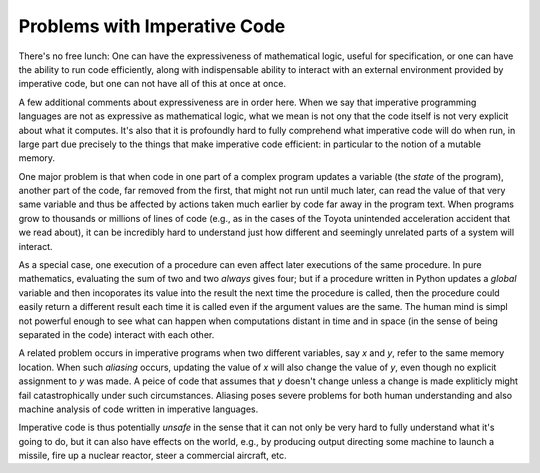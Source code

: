 Problems with Imperative Code
=============================

There's no free lunch: One can have the expressiveness of mathematical
logic, useful for specification, or one can have the ability to run
code efficiently, along with indispensable ability to interact with an
external environment provided by imperative code, but one can not have
all of this at once at once.

A few additional comments about expressiveness are in order here. When
we say that imperative programming languages are not as expressive as
mathematical logic, what we mean is not ony that the code itself is not
very explicit about what it computes. It's also that it is profoundly
hard to fully comprehend what imperative code will do when run, in large
part due precisely to the things that make imperative code efficient: in
particular to the notion of a mutable memory.

One major problem is that when code in one part of a complex program
updates a variable (the *state* of the program), another part of the
code, far removed from the first, that might not run until much later,
can read the value of that very same variable and thus be affected by
actions taken much earlier by code far away in the program text. When
programs grow to thousands or millions of lines of code (e.g., as in
the cases of the Toyota unintended acceleration accident that we read
about), it can be incredibly hard to understand just how different and
seemingly unrelated parts of a system will interact.

As a special case, one execution of a procedure can even affect later
executions of the same procedure. In pure mathematics, evaluating the
sum of two and two *always* gives four; but if a procedure written in
Python updates a *global* variable and then incoporates its value into
the result the next time the procedure is called, then the procedure
could easily return a different result each time it is called even if
the argument values are the same. The human mind is simpl not powerful
enough to see what can happen when computations distant in time and in
space (in the sense of being separated in the code) interact with each
other.

A related problem occurs in imperative programs when two different
variables, say *x* and *y*, refer to the same memory location. When
such *aliasing* occurs, updating the value of *x* will also change the
value of *y*, even though no explicit assignment to *y* was made. A
peice of code that assumes that *y* doesn't change unless a change is
made expliticly might fail catastrophically under such circumstances.
Aliasing poses severe problems for both human understanding and also
machine analysis of code written in imperative languages.

Imperative code is thus potentially *unsafe* in the sense that it can
not only be very hard to fully understand what it's going to do, but
it can also have effects on the world, e.g., by producing output
directing some machine to launch a missile, fire up a nuclear reactor,
steer a commercial aircraft, etc.

